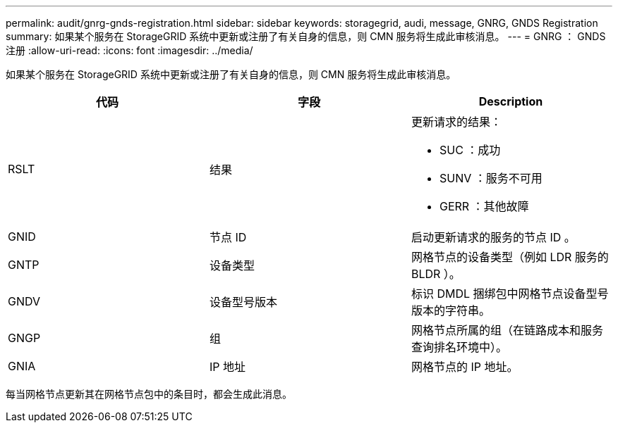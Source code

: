 ---
permalink: audit/gnrg-gnds-registration.html 
sidebar: sidebar 
keywords: storagegrid, audi, message, GNRG, GNDS Registration 
summary: 如果某个服务在 StorageGRID 系统中更新或注册了有关自身的信息，则 CMN 服务将生成此审核消息。 
---
= GNRG ： GNDS 注册
:allow-uri-read: 
:icons: font
:imagesdir: ../media/


[role="lead"]
如果某个服务在 StorageGRID 系统中更新或注册了有关自身的信息，则 CMN 服务将生成此审核消息。

|===
| 代码 | 字段 | Description 


 a| 
RSLT
 a| 
结果
 a| 
更新请求的结果：

* SUC ：成功
* SUNV ：服务不可用
* GERR ：其他故障




 a| 
GNID
 a| 
节点 ID
 a| 
启动更新请求的服务的节点 ID 。



 a| 
GNTP
 a| 
设备类型
 a| 
网格节点的设备类型（例如 LDR 服务的 BLDR ）。



 a| 
GNDV
 a| 
设备型号版本
 a| 
标识 DMDL 捆绑包中网格节点设备型号版本的字符串。



 a| 
GNGP
 a| 
组
 a| 
网格节点所属的组（在链路成本和服务查询排名环境中）。



 a| 
GNIA
 a| 
IP 地址
 a| 
网格节点的 IP 地址。

|===
每当网格节点更新其在网格节点包中的条目时，都会生成此消息。
